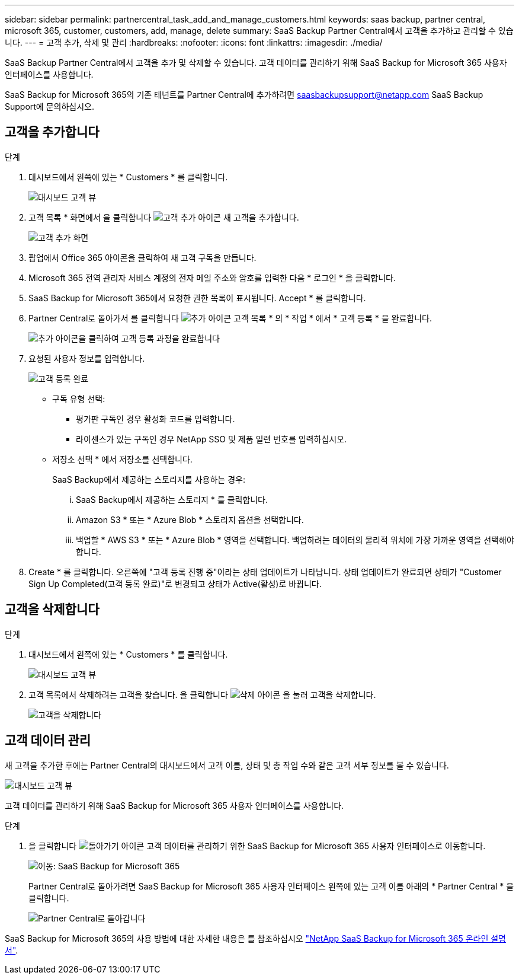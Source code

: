 ---
sidebar: sidebar 
permalink: partnercentral_task_add_and_manage_customers.html 
keywords: saas backup, partner central, microsoft 365, customer, customers, add, manage, delete 
summary: SaaS Backup Partner Central에서 고객을 추가하고 관리할 수 있습니다. 
---
= 고객 추가, 삭제 및 관리
:hardbreaks:
:nofooter: 
:icons: font
:linkattrs: 
:imagesdir: ./media/


[role="lead"]
SaaS Backup Partner Central에서 고객을 추가 및 삭제할 수 있습니다. 고객 데이터를 관리하기 위해 SaaS Backup for Microsoft 365 사용자 인터페이스를 사용합니다.

SaaS Backup for Microsoft 365의 기존 테넌트를 Partner Central에 추가하려면 saasbackupsupport@netapp.com SaaS Backup Support에 문의하십시오.



== 고객을 추가합니다

.단계
. 대시보드에서 왼쪽에 있는 * Customers * 를 클릭합니다.
+
image:dashboard_customer_view.png["대시보드 고객 뷰"]

. 고객 목록 * 화면에서 을 클릭합니다 image:add_customer_icon.png["고객 추가 아이콘"] 새 고객을 추가합니다.
+
image:add_customer_screen.png["고객 추가 화면"]

. 팝업에서 Office 365 아이콘을 클릭하여 새 고객 구독을 만듭니다.
. Microsoft 365 전역 관리자 서비스 계정의 전자 메일 주소와 암호를 입력한 다음 * 로그인 * 을 클릭합니다.
. SaaS Backup for Microsoft 365에서 요청한 권한 목록이 표시됩니다. Accept * 를 클릭합니다.
. Partner Central로 돌아가서 를 클릭합니다 image:add_icon.png["추가 아이콘"] 고객 목록 * 의 * 작업 * 에서 * 고객 등록 * 을 완료합니다.
+
image:complete_customer_signup.png["추가 아이콘을 클릭하여 고객 등록 과정을 완료합니다"]

. 요청된 사용자 정보를 입력합니다.
+
image:complete_customer_signup_window.png["고객 등록 완료"]

+
** 구독 유형 선택:
+
*** 평가판 구독인 경우 활성화 코드를 입력합니다.
*** 라이센스가 있는 구독인 경우 NetApp SSO 및 제품 일련 번호를 입력하십시오.


** 저장소 선택 * 에서 저장소를 선택합니다.
+
SaaS Backup에서 제공하는 스토리지를 사용하는 경우:

+
... SaaS Backup에서 제공하는 스토리지 * 를 클릭합니다.
... Amazon S3 * 또는 * Azure Blob * 스토리지 옵션을 선택합니다.
... 백업할 * AWS S3 * 또는 * Azure Blob * 영역을 선택합니다. 백업하려는 데이터의 물리적 위치에 가장 가까운 영역을 선택해야 합니다.




. Create * 를 클릭합니다. 오른쪽에 "고객 등록 진행 중"이라는 상태 업데이트가 나타납니다. 상태 업데이트가 완료되면 상태가 "Customer Sign Up Completed(고객 등록 완료)"로 변경되고 상태가 Active(활성)로 바뀝니다.




== 고객을 삭제합니다

.단계
. 대시보드에서 왼쪽에 있는 * Customers * 를 클릭합니다.
+
image:dashboard_customer_view.png["대시보드 고객 뷰"]

. 고객 목록에서 삭제하려는 고객을 찾습니다. 을 클릭합니다 image:delete_icon_red.png["삭제 아이콘"] 을 눌러 고객을 삭제합니다.
+
image:delete_customer.png["고객을 삭제합니다"]





== 고객 데이터 관리

새 고객을 추가한 후에는 Partner Central의 대시보드에서 고객 이름, 상태 및 총 작업 수와 같은 고객 세부 정보를 볼 수 있습니다.

image:dashboard_customers_view.png["대시보드 고객 뷰"]

고객 데이터를 관리하기 위해 SaaS Backup for Microsoft 365 사용자 인터페이스를 사용합니다.

.단계
. 을 클릭합니다 image:return_icon.png["돌아가기 아이콘"] 고객 데이터를 관리하기 위한 SaaS Backup for Microsoft 365 사용자 인터페이스로 이동합니다.
+
image:redirect_customer_saasbackup.png["이동: SaaS Backup for Microsoft 365"]

+
Partner Central로 돌아가려면 SaaS Backup for Microsoft 365 사용자 인터페이스 왼쪽에 있는 고객 이름 아래의 * Partner Central * 을 클릭합니다.

+
image:return_partner_central.png["Partner Central로 돌아갑니다"]



SaaS Backup for Microsoft 365의 사용 방법에 대한 자세한 내용은 를 참조하십시오 link:https://docs.netapp.com/us-en/saasbackupO365["NetApp SaaS Backup for Microsoft 365 온라인 설명서"].
